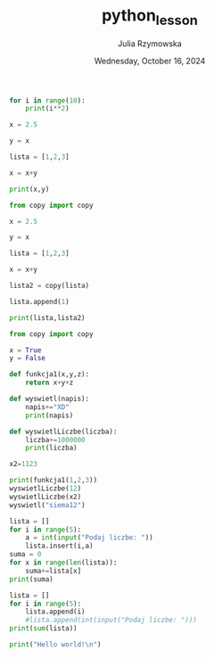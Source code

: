 #+TITLE: python_lesson
#+AUTHOR: Julia Rzymowska
#+DATE: Wednesday, October 16, 2024

#+begin_src python :results output
for i in range(10):
    print(i**2)

x = 2.5

y = x

lista = [1,2,3]

x = x+y

print(x,y)
#+end_src

#+RESULTS:
#+begin_example
0
1
4
9
16
25
36
49
64
81
5.0 2.5
#+end_example


#+begin_src python :results output
from copy import copy

x = 2.5

y = x

lista = [1,2,3]

x = x+y

lista2 = copy(lista)

lista.append(1)

print(lista,lista2)
#+end_src

#+RESULTS:
: [1, 2, 3, 1] [1, 2, 3]

#+begin_src python :results output
from copy import copy

x = True
y = False

def funkcja1(x,y,z):
    return x+y+z

def wyswietl(napis):
    napis+="XD"
    print(napis)

def wyswietlLiczbe(liczba):
    liczba+=1000000
    print(liczba)

x2=1123

print(funkcja1(1,2,3))
wyswietlLiczbe(12)
wyswietlLiczbe(x2)
wyswietl("siema12")
#+end_src

#+RESULTS:
: 6
: 1000012
: 1001123
: siema12XD

#+begin_src python
lista = []
for i in range(5):
    a = int(input("Podaj liczbe: "))
    lista.insert(i,a)
suma = 0
for x in range(len(lista)):
    suma+=lista[x]
print(suma)
#+end_src

#+RESULTS:

#+begin_src python :results output
lista = []
for i in range(5):
    lista.append(i)
    #lista.append(int(input("Podaj liczbe: ")))
print(sum(lista))
#+end_src

#+RESULTS:
: 10


#+begin_src python :results output
print("Hello world!\n")
#+end_src

#+RESULTS:
: Hello world!
:

